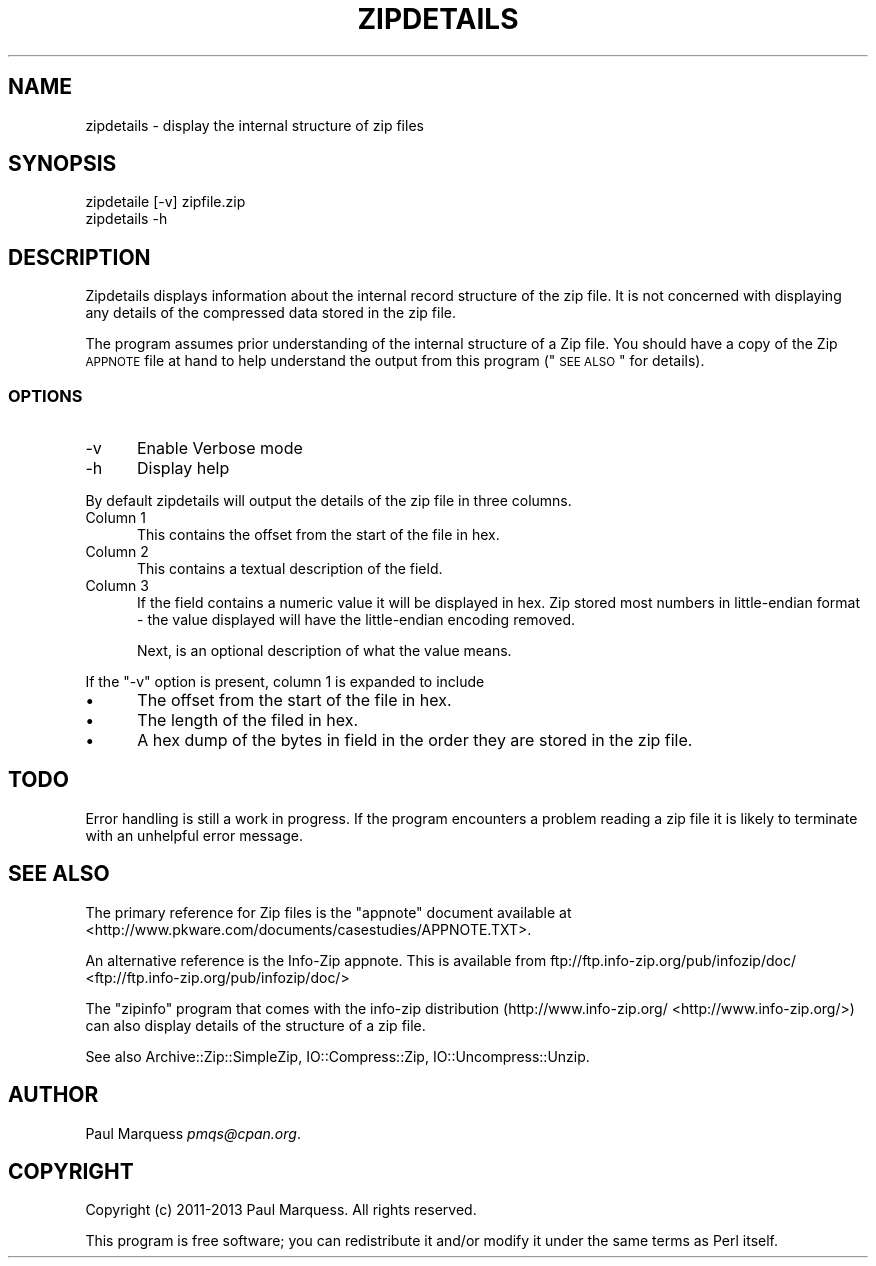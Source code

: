 .\" Automatically generated by Pod::Man 2.25 (Pod::Simple 3.16)
.\"
.\" Standard preamble:
.\" ========================================================================
.de Sp \" Vertical space (when we can't use .PP)
.if t .sp .5v
.if n .sp
..
.de Vb \" Begin verbatim text
.ft CW
.nf
.ne \\$1
..
.de Ve \" End verbatim text
.ft R
.fi
..
.\" Set up some character translations and predefined strings.  \*(-- will
.\" give an unbreakable dash, \*(PI will give pi, \*(L" will give a left
.\" double quote, and \*(R" will give a right double quote.  \*(C+ will
.\" give a nicer C++.  Capital omega is used to do unbreakable dashes and
.\" therefore won't be available.  \*(C` and \*(C' expand to `' in nroff,
.\" nothing in troff, for use with C<>.
.tr \(*W-
.ds C+ C\v'-.1v'\h'-1p'\s-2+\h'-1p'+\s0\v'.1v'\h'-1p'
.ie n \{\
.    ds -- \(*W-
.    ds PI pi
.    if (\n(.H=4u)&(1m=24u) .ds -- \(*W\h'-12u'\(*W\h'-12u'-\" diablo 10 pitch
.    if (\n(.H=4u)&(1m=20u) .ds -- \(*W\h'-12u'\(*W\h'-8u'-\"  diablo 12 pitch
.    ds L" ""
.    ds R" ""
.    ds C` ""
.    ds C' ""
'br\}
.el\{\
.    ds -- \|\(em\|
.    ds PI \(*p
.    ds L" ``
.    ds R" ''
'br\}
.\"
.\" Escape single quotes in literal strings from groff's Unicode transform.
.ie \n(.g .ds Aq \(aq
.el       .ds Aq '
.\"
.\" If the F register is turned on, we'll generate index entries on stderr for
.\" titles (.TH), headers (.SH), subsections (.SS), items (.Ip), and index
.\" entries marked with X<> in POD.  Of course, you'll have to process the
.\" output yourself in some meaningful fashion.
.ie \nF \{\
.    de IX
.    tm Index:\\$1\t\\n%\t"\\$2"
..
.    nr % 0
.    rr F
.\}
.el \{\
.    de IX
..
.\}
.\" ========================================================================
.\"
.IX Title "ZIPDETAILS 1"
.TH ZIPDETAILS 1 "2014-01-30" "perl v5.14.4" "User Contributed Perl Documentation"
.\" For nroff, turn off justification.  Always turn off hyphenation; it makes
.\" way too many mistakes in technical documents.
.if n .ad l
.nh
.SH "NAME"
zipdetails \- display the internal structure of zip files
.SH "SYNOPSIS"
.IX Header "SYNOPSIS"
.Vb 2
\&    zipdetaile [\-v] zipfile.zip
\&        zipdetails \-h
.Ve
.SH "DESCRIPTION"
.IX Header "DESCRIPTION"
Zipdetails displays information about the internal record structure of the
zip file. It is not concerned with displaying any details of the compressed
data stored in the zip file.
.PP
The program assumes prior understanding of the internal structure of a Zip
file. You should have a copy of the Zip \s-1APPNOTE\s0 file at hand to help
understand the output from this program (\*(L"\s-1SEE\s0 \s-1ALSO\s0\*(R" for details).
.SS "\s-1OPTIONS\s0"
.IX Subsection "OPTIONS"
.IP "\-v" 5
.IX Item "-v"
Enable Verbose mode
.IP "\-h" 5
.IX Item "-h"
Display help
.PP
By default zipdetails will output the details of the zip file in three
columns.
.IP "Column 1" 5
.IX Item "Column 1"
This contains the offset from the start of the file in hex.
.IP "Column 2" 5
.IX Item "Column 2"
This contains a textual description of the field.
.IP "Column 3" 5
.IX Item "Column 3"
If the field contains a numeric value it will be displayed in hex. Zip
stored most numbers in little-endian format \- the value displayed will have
the little-endian encoding removed.
.Sp
Next, is an optional description of what the value means.
.PP
If the \f(CW\*(C`\-v\*(C'\fR option is present, column 1 is expanded to include
.IP "\(bu" 5
The offset from the start of the file in hex.
.IP "\(bu" 5
The length of the filed in hex.
.IP "\(bu" 5
A hex dump of the bytes in field in the order they are stored in the zip
file.
.SH "TODO"
.IX Header "TODO"
Error handling is still a work in progress.  If the program encounters a
problem reading a zip file it is likely to terminate with an unhelpful
error message.
.SH "SEE ALSO"
.IX Header "SEE ALSO"
The primary reference for Zip files is the \*(L"appnote\*(R" document available at
<http://www.pkware.com/documents/casestudies/APPNOTE.TXT>.
.PP
An alternative reference is the Info-Zip appnote. This is available from
ftp://ftp.info\-zip.org/pub/infozip/doc/ <ftp://ftp.info-zip.org/pub/infozip/doc/>
.PP
The \f(CW\*(C`zipinfo\*(C'\fR program that comes with the info-zip distribution
(http://www.info\-zip.org/ <http://www.info-zip.org/>) can also display details of the structure of
a zip file.
.PP
See also Archive::Zip::SimpleZip, IO::Compress::Zip,
IO::Uncompress::Unzip.
.SH "AUTHOR"
.IX Header "AUTHOR"
Paul Marquess \fIpmqs@cpan.org\fR.
.SH "COPYRIGHT"
.IX Header "COPYRIGHT"
Copyright (c) 2011\-2013 Paul Marquess. All rights reserved.
.PP
This program is free software; you can redistribute it and/or modify it
under the same terms as Perl itself.
